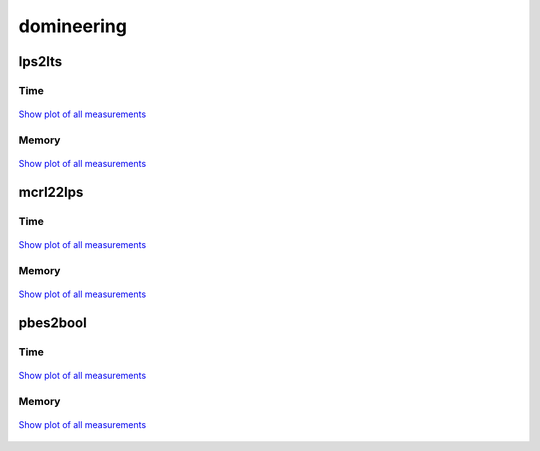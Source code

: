 domineering
-----------

lps2lts
^^^^^^^

Time
""""

.. figure:: http://www.mcrl2.org/performance/plots/cases/domineering/lps2lts/recent/time.svg
   :align: center
   
   `Show plot of all measurements <http://www.mcrl2.org/performance/plots/cases/domineering/lps2lts/all/time.svg>`__

Memory
""""""

.. figure:: http://www.mcrl2.org/performance/plots/cases/domineering/lps2lts/recent/memory.svg
   :align: center
   
   `Show plot of all measurements <http://www.mcrl2.org/performance/plots/cases/domineering/lps2lts/all/memory.svg>`__
   
mcrl22lps
^^^^^^^^^

Time
""""

.. figure:: http://www.mcrl2.org/performance/plots/cases/domineering/mcrl22lps/recent/time.svg
   :align: center
   
   `Show plot of all measurements <http://www.mcrl2.org/performance/plots/cases/domineering/mcrl22lps/all/time.svg>`__

Memory
""""""

.. figure:: http://www.mcrl2.org/performance/plots/cases/domineering/mcrl22lps/recent/memory.svg
   :align: center
   
   `Show plot of all measurements <http://www.mcrl2.org/performance/plots/cases/domineering/mcrl22lps/all/memory.svg>`__
   
pbes2bool
^^^^^^^^^

Time
""""

.. figure:: http://www.mcrl2.org/performance/plots/cases/domineering/pbes2bool/recent/time.svg
   :align: center
   
   `Show plot of all measurements <http://www.mcrl2.org/performance/plots/cases/domineering/pbes2bool/all/time.svg>`__

Memory
""""""

.. figure:: http://www.mcrl2.org/performance/plots/cases/domineering/pbes2bool/recent/memory.svg
   :align: center
   
   `Show plot of all measurements <http://www.mcrl2.org/performance/plots/cases/domineering/pbes2bool/all/memory.svg>`__
